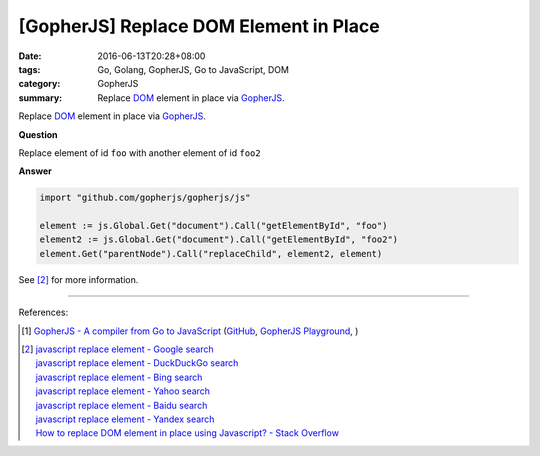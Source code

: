 [GopherJS] Replace DOM Element in Place
#######################################

:date: 2016-06-13T20:28+08:00
:tags: Go, Golang, GopherJS, Go to JavaScript, DOM
:category: GopherJS
:summary: Replace DOM_ element in place via GopherJS_.


Replace DOM_ element in place via GopherJS_.

**Question**

Replace element of id ``foo`` with another element of id ``foo2``

**Answer**

.. code-block:: go

  import "github.com/gopherjs/gopherjs/js"

  element := js.Global.Get("document").Call("getElementById", "foo")
  element2 := js.Global.Get("document").Call("getElementById", "foo2")
  element.Get("parentNode").Call("replaceChild", element2, element)

See [2]_ for more information.

----

References:

.. [1] `GopherJS - A compiler from Go to JavaScript <http://www.gopherjs.org/>`_
       (`GitHub <https://github.com/gopherjs/gopherjs>`__,
       `GopherJS Playground <http://www.gopherjs.org/playground/>`_,
       |godoc|)

.. [2] | `javascript replace element - Google search <https://www.google.com/search?q=javascript+replace+element>`_
       | `javascript replace element - DuckDuckGo search <https://duckduckgo.com/?q=javascript+replace+element>`_
       | `javascript replace element - Bing search <https://www.bing.com/search?q=javascript+replace+element>`_
       | `javascript replace element - Yahoo search <https://search.yahoo.com/search?p=javascript+replace+element>`_
       | `javascript replace element - Baidu search <https://www.baidu.com/s?wd=javascript+replace+element>`_
       | `javascript replace element - Yandex search <https://www.yandex.com/search/?text=javascript+replace+element>`_
       | `How to replace DOM element in place using Javascript? - Stack Overflow <http://stackoverflow.com/questions/843680/how-to-replace-dom-element-in-place-using-javascript>`_


.. _GopherJS: http://www.gopherjs.org/
.. _DOM: https://www.google.com/search?q=DOM
.. _nodeType: https://developer.mozilla.org/en/docs/Web/API/Node/nodeType

.. |godoc| image:: https://godoc.org/github.com/gopherjs/gopherjs/js?status.png
   :target: https://godoc.org/github.com/gopherjs/gopherjs/js
